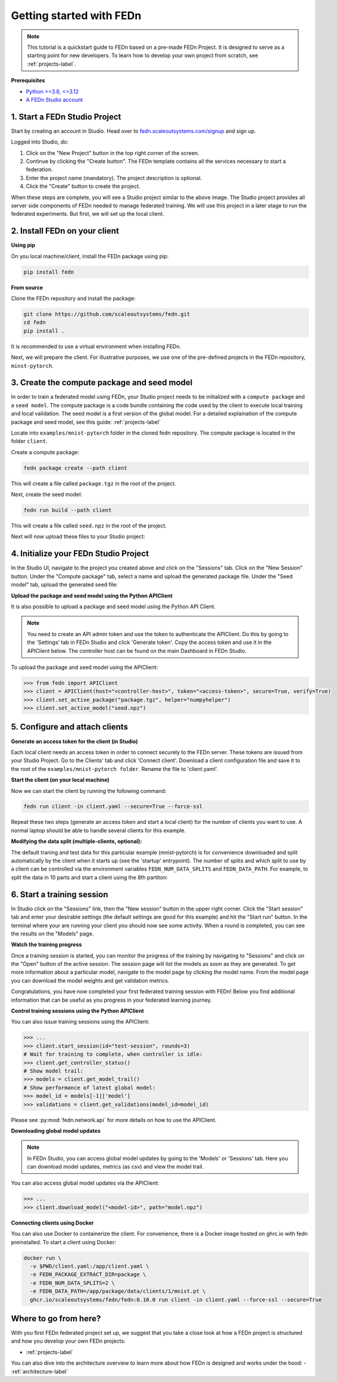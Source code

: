 Getting started with FEDn
=========================

.. note::
   This tutorial is a quickstart guide to FEDn based on a pre-made FEDn Project. It is designed to serve as a starting point for new developers. 
   To learn how to develop your own project from scratch, see :ref:`projects-label`. 
   
**Prerequisites**

-  `Python >=3.8, <=3.12 <https://www.python.org/downloads>`__
-  `A FEDn Studio account <https://fedn.scaleoutsystems.com/signup>`__ 


1. Start a FEDn Studio Project
------------------------------

Start by creating an account in Studio. Head over to `fedn.scaleoutsystems.com/signup <https://fedn.scaleoutsystems.com/signup/>`_  and sign up.

Logged into Studio, do: 

1. Click on the "New Project" button in the top right corner of the screen.
2. Continue by clicking the "Create button". The FEDn template contains all the services necessary to start a federation.
3. Enter the project name (mandatory). The project description is optional.
4. Click the "Create" button to create the project.

.. image:: img/studio_project_overview.png

When these steps are complete, you will see a Studio project similar to the above image. The Studio project provides all server side components of FEDn needed to manage 
federated training. We will use this project in a later stage to run the federated experiments. But first, we will set up the local client.

2. Install FEDn on your client
-------------------------------

**Using pip**

On you local machine/client, install the FEDn package using pip:

.. code-block:: bash

   pip install fedn

**From source**

Clone the FEDn repository and install the package:

.. code-block:: bash

   git clone https://github.com/scaleoutsystems/fedn.git
   cd fedn
   pip install .

It is recommended to use a virtual environment when installing FEDn.

.. _package-creation:

Next, we will prepare the client. For illustrative purposes, we use one of the pre-defined projects in the FEDn repository, ``minst-pytorch``. 

3. Create the compute package and seed model
--------------------------------------------

In order to train a federated model using FEDn, your Studio project needs to be initialized with a ``compute package`` and a ``seed model``. The compute package is a code bundle containing the 
code used by the client to execute local training and local validation. The seed model is a first version of the global model. For a detailed explaination of the compute package and seed model, see this guide: :ref:`projects-label`
 
Locate into ``examples/mnist-pytorch`` folder in the cloned fedn repository. The compute package is located in the folder ``client``.

Create a compute package: 

.. code-block::

   fedn package create --path client

This will create a file called ``package.tgz`` in the root of the project.

Next, create the seed model: 

.. code-block::

   fedn run build --path client

This will create a file called ``seed.npz`` in the root of the project. 

Next will now upload these files to your Studio project:  


4. Initialize your FEDn Studio Project
--------------------------------------

In the Studio UI, navigate to the project you created above and click on the "Sessions" tab. Click on the "New Session" button. Under the "Compute package" tab, select a name and upload the generated package file. Under the "Seed model" tab, upload the generated seed file:

.. image:: img/upload_package.png

**Upload the package and seed model using the Python APIClient**

It is also possible to upload a package and seed model using the Python API Client. 

.. note:: 
   You need to create an API admin token and use the token to authenticate the APIClient.
   Do this by going to the 'Settings' tab in FEDn Studio and click 'Generate token'. Copy the access token and use it in the APIClient below.
   The controller host can be found on the main Dashboard in FEDn Studio.

To upload the package and seed model using the APIClient:

.. code:: python

   >>> from fedn import APIClient
   >>> client = APIClient(host="<controller-host>", token="<access-token>", secure=True, verify=True)
   >>> client.set_active_package("package.tgz", helper="numpyhelper")
   >>> client.set_active_model("seed.npz")


5. Configure and attach clients
-------------------------------

**Generate an access token for the client (in Studio)**

Each local client needs an access token in order to connect securely to the FEDn server. These tokens are issued from your Studio Project. 
Go to the Clients' tab and click 'Connect client'. Download a client configuration file and save it to the root of the ``examples/mnist-pytorch folder``. 
Rename the file to 'client.yaml'. 

**Start the client (on your local machine)** 

Now we can start the client by running the following command:

.. code-block::

   fedn run client -in client.yaml --secure=True --force-ssl

Repeat these two steps (generate an access token and start a local client) for the number of clients you want to use.
A normal laptop should be able to handle several clients for this example.

**Modifying the data split (multiple-clients, optional):**

The default traning and test data for this particular example (mnist-pytorch) is for convenience downloaded and split automatically by the client when it starts up (see the 'startup' entrypoint). 
The number of splits and which split to use by a client can be controlled via the environment variables ``FEDN_NUM_DATA_SPLITS`` and ``FEDN_DATA_PATH``.
For example, to split the data in 10 parts and start a client using the 8th partiton:

.. tabs::

    .. code-tab:: bash
         :caption: Unix/MacOS

         export FEDN_PACKAGE_EXTRACT_DIR=package
         export FEDN_NUM_DATA_SPLITS=10
         export FEDN_DATA_PATH=./data/clients/8/mnist.pt
         fedn client start -in client.yaml --secure=True --force-ssl

    .. code-tab:: bash
         :caption: Windows (Powershell)

         $env:FEDN_PACKAGE_EXTRACT_DIR="package"
         $env:FEDN_NUM_DATA_SPLITS=10
         $env:FEDN_DATA_PATH="./data/clients/8/mnist.pt"
         fedn client start -in client.yaml --secure=True --force-ssl


6. Start a training session
---------------------------

In Studio click on the "Sessions" link, then the "New session" button in the upper right corner. Click the "Start session" tab and enter your desirable settings (the default settings are good for this example) and hit the "Start run" button.
In the terminal where your are running your client you should now see some activity. When a round is completed, you can see the results on the "Models" page.

**Watch the training progress**

Once a training session is started, you can monitor the progress of the training by navigating to "Sessions" and click on the "Open" button of the active session. The session page will list the models as soon as they are generated. 
To get more information about a particular model, navigate to the model page by clicking the model name. From the model page you can download the model weights and get validation metrics.

.. image:: img/studio_model_overview.png

.. _studio-api:

Congratulations, you have now completed your first federated training session with FEDn! Below you find additional information that can
be useful as you progress in your federated learning journey.

**Control training sessions using the Python APIClient**

You can also issue training sessions using the APIClient:

.. code:: python

   >>> ...
   >>> client.start_session(id="test-session", rounds=3)
   # Wait for training to complete, when controller is idle:
   >>> client.get_controller_status()
   # Show model trail:
   >>> models = client.get_model_trail()
   # Show performance of latest global model:
   >>> model_id = models[-1]['model']
   >>> validations = client.get_validations(model_id=model_id)


Please see :py:mod:`fedn.network.api` for more details on how to use the APIClient. 

**Downloading global model updates**  

.. note::
   In FEDn Studio, you can access global model updates by going to the 'Models' or 'Sessions' tab. Here you can download model updates, metrics (as csv) and view the model trail.


You can also access global model updates via the APIClient:

.. code:: python

   >>> ...
   >>> client.download_model("<model-id>", path="model.npz")


**Connecting clients using Docker**

You can also use Docker to containerize the client. 
For convenience, there is a Docker image hosted on ghrc.io with fedn preinstalled.
To start a client using Docker: 

.. code-block::

   docker run \
     -v $PWD/client.yaml:/app/client.yaml \
     -e FEDN_PACKAGE_EXTRACT_DIR=package \
     -e FEDN_NUM_DATA_SPLITS=2 \
     -e FEDN_DATA_PATH=/app/package/data/clients/1/mnist.pt \
     ghcr.io/scaleoutsystems/fedn/fedn:0.10.0 run client -in client.yaml --force-ssl --secure=True


**Where to go from here?**
--------------------------

With you first FEDn federated project set up, we suggest that you take a close look at how a FEDn project is structured
and how you develop your own FEDn projects:

- :ref:`projects-label`

You can also dive into the architecture overview to learn more about how FEDn is designed and works under the hood: 
- :ref:`architecture-label`


